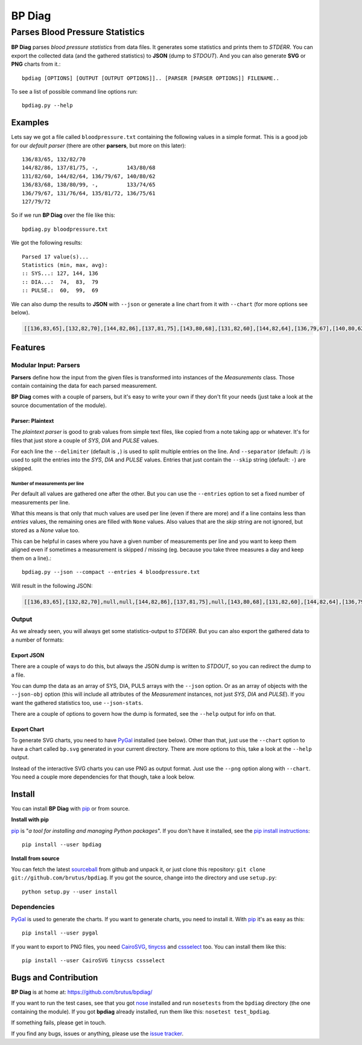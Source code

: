 =======
BP Diag
=======

--------------------------------
Parses Blood Pressure Statistics
--------------------------------

**BP Diag** parses *blood pressure statistics* from data files. It generates
some statistics and prints them to *STDERR*. You can export the collected data
(and the gathered statistics) to **JSON** (dump to *STDOUT*). And you can also
generate **SVG** or **PNG** charts from it.::

    bpdiag [OPTIONS] [OUTPUT [OUTPUT OPTIONS]].. [PARSER [PARSER OPTIONS]] FILENAME..

To see a list of possible command line options run::

    bpdiag.py --help


Examples
========

Lets say we got a file called ``bloodpressure.txt`` containing the following
values in a simple format. This is a good job for our *default parser* (there
are other **parsers**, but more on this later)::

    136/83/65, 132/82/70
    144/82/86, 137/81/75, -,         143/80/68
    131/82/60, 144/82/64, 136/79/67, 140/80/62
    136/83/68, 138/80/99, -,         133/74/65
    136/79/67, 131/76/64, 135/81/72, 136/75/61
    127/79/72

So if we run **BP Diag** over the file like this::

    bpdiag.py bloodpressure.txt

We got the following results::

    Parsed 17 value(s)...
    Statistics (min, max, avg):
    :: SYS...: 127, 144, 136
    :: DIA...:  74,  83,  79
    :: PULSE.:  60,  99,  69

We can also dump the results to **JSON** with ``--json`` or generate a line
chart from it with ``--chart`` (for more options see below).

.. code:: json

  [[136,83,65],[132,82,70],[144,82,86],[137,81,75],[143,80,68],[131,82,60],[144,82,64],[136,79,67],[140,80,62],[136,83,68],[138,80,99],[133,74,65],[136,79,67],[131,76,64],[135,81,72],[136,75,61],[127,79,72]]

.. image:: http://brutus.github.com/bpdiag/images/bp.png


Features
========

Modular Input: Parsers
----------------------

**Parsers** define how the input from the given files is transformed into
instances of the *Measurements* class. Those contain containing the data for
each parsed measurement.

**BP Diag** comes with a couple of parsers, but it's easy to write your own if
they don't fit your needs (just take a look at the source documentation of
the module).

Parser: Plaintext
~~~~~~~~~~~~~~~~~

The *plaintext parser* is good to grab values from simple text files, like
copied from a note taking app or whatever. It's for files that just store a
couple of *SYS*, *DIA* and *PULSE* values.

For each line the ``--delimiter`` (default is ``,``) is used to split multiple
entries on the line. And ``--separator`` (default: ``/``) is used to split the
entries into the *SYS*, *DIA* and *PULSE* values. Entries that just contain
the ``--skip`` string (default: ``-``) are skipped.

Number of measurements per line
+++++++++++++++++++++++++++++++

Per default all values are gathered one after the other. But you can use the
``--entries`` option to set a fixed number of measurements per line.

What this means is that only that much values are used per line (even if there
are more) and if a line contains less than *entries* values, the remaining
ones are filled with ``None`` values. Also values that are the *skip* string
are not ignored, but stored as a `None` value too.

This can be helpful in cases where you have a given number of measurements per
line and you want to keep them aligned even if sometimes a measurement is
skipped / missing (eg. because you take three measures a day and keep them on
a line).::

    bpdiag.py --json --compact --entries 4 bloodpressure.txt

Will result in the following JSON:

.. code:: json

    [[136,83,65],[132,82,70],null,null,[144,82,86],[137,81,75],null,[143,80,68],[131,82,60],[144,82,64],[136,79,67],[140,80,62],[136,83,68],[138,80,99],null,[133,74,65],[136,79,67],[131,76,64],[135,81,72],[136,75,61],[127,79,72],null,null,null]

Output
------

As we already seen, you will always get some statistics-output to *STDERR*.
But you can also export the gathered data to a number of formats:

Export JSON
~~~~~~~~~~~

There are a couple of ways to do this, but always the JSON dump is written to
*STDOUT*, so you can redirect the dump to a file.

You can dump the data as an array of SYS, DIA, PULS arrays with the ``--json``
option. Or as an array of objects with the ``--json-obj`` option (this will
include all attributes of the *Measurement* instances, not just *SYS*, *DIA*
and *PULSE*). If you want the gathered statistics too, use ``--json-stats``.

There are a couple of options to govern how the dump is formated, see the
``--help`` output for info on that.

Export Chart
~~~~~~~~~~~~

To generate SVG charts, you need to have PyGal_ installed (see below). Other
than that, just use the ``--chart`` option to have a chart called ``bp.svg``
generated in your current directory. There are more options to this, take a
look at the ``--help`` output.

Instead of the interactive SVG charts you can use PNG as output format. Just
use the ``--png`` option along with ``--chart``. You need a couple more
dependencies for that though, take a look below.


Install
=======

You can install **BP Diag** with pip_ or from source.

**Install with pip**

pip_ is "*a tool for installing and managing Python packages*". If you don't
have it installed, see the `pip install instructions`_::

    pip install --user bpdiag

**Install from source**

You can fetch the latest sourceball_ from github and unpack it, or just clone
this repository: ``git clone git://github.com/brutus/bpdiag``. If you
got the source, change into the directory and use ``setup.py``::

    python setup.py --user install

Dependencies
------------

PyGal_ is used to generate the charts. If you want to generate charts,
you need to install it. With pip_ it's as easy as this::

    pip install --user pygal

If you want to export to PNG files, you need CairoSVG_, tinycss_ and
cssselect_ too. You can install them like this::

    pip install --user CairoSVG tinycss cssselect


Bugs  and Contribution
======================

**BP Diag** is at home at: https://github.com/brutus/bpdiag/

If you want to run the test cases, see that you got nose_ installed and run
``nosetests`` from the ``bpdiag`` directory (the one containing the module).
If you got **bpdiag** already installed, run them like this: ``nosetest
test_bpdiag``.

If something fails, please get in touch.

If you find any bugs, issues or anything, please use the `issue tracker`_.


.. _home: https://github.com/brutus/bpdiag/
.. _sourceball: https://github.com/brutus/bpdiag/zipball/master
.. _`issue tracker`: https://github.com/brutus/bpdiag/issues
.. _pip: http://www.pip-installer.org/en/latest/index.html
.. _`pip install instructions`: http://www.pip-installer.org/en/latest/installing.html
.. _nose: https://nose.readthedocs.org/en/latest/
.. _PyGal: http://pygal.org/
.. _CairoSVG: http://cairosvg.org/
.. _tinycss: http://packages.python.org/tinycss/
.. _cssselect: http://packages.python.org/cssselect/
